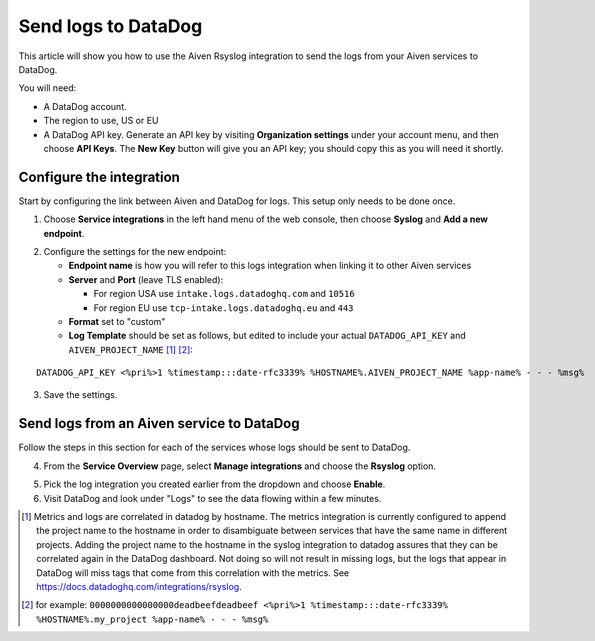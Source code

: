 Send logs to DataDog
====================

This article will show you how to use the Aiven Rsyslog integration to send the logs from your Aiven services to DataDog.

You will need:

* A DataDog account.

* The region to use, US or EU

* A DataDog API key. Generate an API key by visiting **Organization settings** under your account menu, and then choose **API Keys**. The **New Key** button will give you an API key; you should copy this as you will need it shortly.


Configure the integration
-------------------------

Start by configuring the link between Aiven and DataDog for logs. This setup only needs to be done once.

1. Choose **Service integrations** in the left hand menu of the web console, then choose **Syslog** and **Add a new endpoint**.

.. image:: /images/integrations/configure-rsyslog-integration-datadog.png
   :alt: Screenshot of configuration screen for rsyslog

2. Configure the settings for the new endpoint:

   * **Endpoint name** is how you will refer to this logs integration when linking it to other Aiven services

   * **Server** and **Port** (leave TLS enabled):

     - For region USA use ``intake.logs.datadoghq.com`` and ``10516``
     - For region EU use ``tcp-intake.logs.datadoghq.eu`` and ``443``

   * **Format** set to "custom"

   * **Log Template** should be set as follows, but edited to include your actual ``DATADOG_API_KEY`` and ``AIVEN_PROJECT_NAME`` [1]_ [2]_:

::

   DATADOG_API_KEY <%pri%>1 %timestamp:::date-rfc3339% %HOSTNAME%.AIVEN_PROJECT_NAME %app-name% - - - %msg%


3. Save the settings.

Send logs from an Aiven service to DataDog
------------------------------------------

Follow the steps in this section for each of the services whose logs should be sent to DataDog.

4. From the **Service Overview** page, select **Manage integrations** and choose the **Rsyslog** option.

.. image:: /images/integrations/rsyslog-service-integration.png
   :alt: Screenshot of system integrations including rsyslog

5. Pick the log integration you created earlier from the dropdown and choose **Enable**.

6. Visit DataDog and look under "Logs" to see the data flowing within a few minutes.

.. seealso:: Learn more about :doc:`/docs/integrations/concepts/datadog`.


.. [1] Metrics and logs are correlated in datadog by hostname. The metrics integration is currently configured to append the project name to the hostname in order to disambiguate between services that have the same name in different projects. Adding the project name to the hostname in the syslog integration to datadog assures that they can be correlated again in the DataDog dashboard. Not doing so will not result in missing logs, but the logs that appear in DataDog will miss tags that come from this correlation with the metrics. See https://docs.datadoghq.com/integrations/rsyslog.

.. [2] for example: ``0000000000000000deadbeefdeadbeef <%pri%>1 %timestamp:::date-rfc3339% %HOSTNAME%.my_project %app-name% - - - %msg%``

